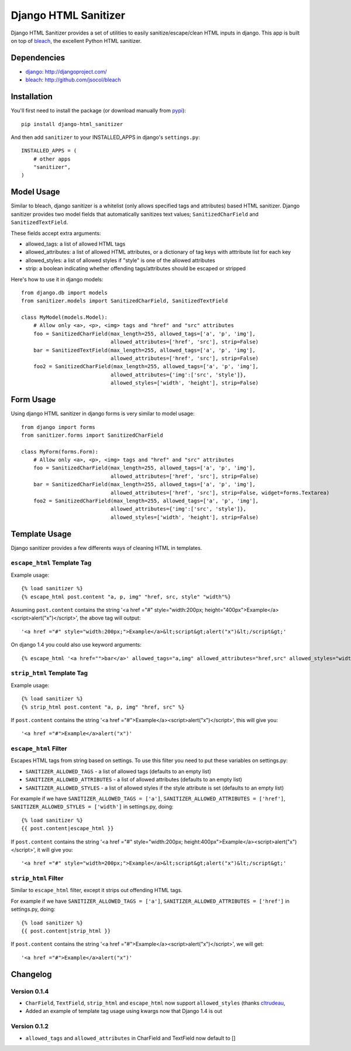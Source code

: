 =====================
Django HTML Sanitizer
=====================

Django HTML Sanitizer provides a set of utilities to easily sanitize/escape/clean
HTML inputs in django. This app is built on top of `bleach <http://github.com/jsocol/bleach>`_,
the excellent Python HTML sanitizer.


Dependencies
============

- `django <http://djangoproject.com/>`_: http://djangoproject.com/
- `bleach <http://github.com/jsocol/bleach>`_: http://github.com/jsocol/bleach


Installation
============

You'll first need to install the package (or download manually from
`pypi <http://pypi.python.org/pypi/django-html_sanitizer>`_)::
    
    pip install django-html_sanitizer

And then add ``sanitizer`` to your INSTALLED_APPS in django's ``settings.py``::
    
    INSTALLED_APPS = (
        # other apps
        "sanitizer",
    )


Model Usage
===========

Similar to bleach, django sanitizer is a whitelist (only allows specified tags 
and attributes) based HTML sanitizer. Django sanitizer provides two model fields
that automatically sanitizes text values; ``SanitizedCharField`` and 
``SanitizedTextField``.

These fields accept extra arguments:

* allowed_tags: a list of allowed HTML tags
* allowed_attributes: a list of allowed HTML attributes, or a dictionary of
  tag keys with atttribute list for each key
* allowed_styles: a list of allowed styles if "style" is one of the allowed 
  attributes
* strip: a boolean indicating whether offending tags/attributes should be escaped or stripped

Here's how to use it in django models::
    
    from django.db import models
    from sanitizer.models import SanitizedCharField, SanitizedTextField

    class MyModel(models.Model):
        # Allow only <a>, <p>, <img> tags and "href" and "src" attributes
        foo = SanitizedCharField(max_length=255, allowed_tags=['a', 'p', 'img'], 
                                 allowed_attributes=['href', 'src'], strip=False)
        bar = SanitizedTextField(max_length=255, allowed_tags=['a', 'p', 'img'], 
                                 allowed_attributes=['href', 'src'], strip=False)
        foo2 = SanitizedCharField(max_length=255, allowed_tags=['a', 'p', 'img'], 
                                 allowed_attributes={'img':['src', 'style']}, 
                                 allowed_styles=['width', 'height'], strip=False)


Form Usage
==========

Using django HTML sanitizer in django forms is very similar to model usage::
    
    from django import forms
    from sanitizer.forms import SanitizedCharField

    class MyForm(forms.Form):
        # Allow only <a>, <p>, <img> tags and "href" and "src" attributes
        foo = SanitizedCharField(max_length=255, allowed_tags=['a', 'p', 'img'], 
                                 allowed_attributes=['href', 'src'], strip=False)
        bar = SanitizedCharField(max_length=255, allowed_tags=['a', 'p', 'img'], 
                                 allowed_attributes=['href', 'src'], strip=False, widget=forms.Textarea)
        foo2 = SanitizedCharField(max_length=255, allowed_tags=['a', 'p', 'img'], 
                                 allowed_attributes={'img':['src', 'style']}, 
                                 allowed_styles=['width', 'height'], strip=False)


Template Usage
==============

Django sanitizer provides a few differents ways of cleaning HTML in templates.

``escape_html`` Template Tag
----------------------------

Example usage::
    
    {% load sanitizer %}
    {% escape_html post.content "a, p, img" "href, src, style" "width"%}

Assuming ``post.content`` contains the string
'<a href ="#" style="width:200px; height="400px">Example</a><script>alert("x")</script>', the above tag will
output::

    '<a href ="#" style="width:200px;">Example</a>&lt;script&gt;alert("x")&lt;/script&gt;'

On django 1.4 you could also use keyword arguments::

    {% escape_html '<a href="">bar</a>' allowed_tags="a,img" allowed_attributes="href,src" allowed_styles="width" %}


``strip_html`` Template Tag
---------------------------

Example usage::
    
    {% load sanitizer %}
    {% strip_html post.content "a, p, img" "href, src" %}

If ``post.content`` contains the string
'<a href ="#">Example</a><script>alert("x")</script>', this will give you::

    '<a href ="#">Example</a>alert("x")'


``escape_html`` Filter
----------------------

Escapes HTML tags from string based on settings. To use this filter you need to
put these variables on settings.py:

* ``SANITIZER_ALLOWED_TAGS`` - a list of allowed tags (defaults to an empty list)
* ``SANITIZER_ALLOWED_ATTRIBUTES`` - a list of allowed attributes (defaults to an empty list)
* ``SANITIZER_ALLOWED_STYLES`` - a list of allowed styles if the style attribute is set (defaults to an empty list)

For example if we have ``SANITIZER_ALLOWED_TAGS = ['a']``, 
``SANITIZER_ALLOWED_ATTRIBUTES = ['href']``, 
``SANITIZER_ALLOWED_STYLES = ['width']`` in settings.py, doing::
    
    {% load sanitizer %}
    {{ post.content|escape_html }}

If ``post.content`` contains the string
'<a href ="#" style="width:200px; height:400px">Example</a><script>alert("x")</script>', it will give you::

    '<a href ="#" style="width=200px;">Example</a>&lt;script&gt;alert("x")&lt;/script&gt;'


``strip_html`` Filter
---------------------

Similar to ``escape_html`` filter, except it strips out offending HTML tags.

For example if we have ``SANITIZER_ALLOWED_TAGS = ['a']``, 
``SANITIZER_ALLOWED_ATTRIBUTES = ['href']`` in settings.py, doing::
    
    {% load sanitizer %}
    {{ post.content|strip_html }}

If ``post.content`` contains the string
'<a href ="#">Example</a><script>alert("x")</script>', we will get::

    '<a href ="#">Example</a>alert("x")'



Changelog
=========

Version 0.1.4
-------------

* ``CharField``, ``TextField``, ``strip_html`` and ``escape_html`` now support
  ``allowed_styles`` (thanks `cltrudeau <https://github.com/cltrudeau)>`_, 
* Added an example of template tag usage using kwargs now that Django 1.4 is out

Version 0.1.2
-------------

* ``allowed_tags`` and ``allowed_attributes`` in CharField and TextField now default to []

